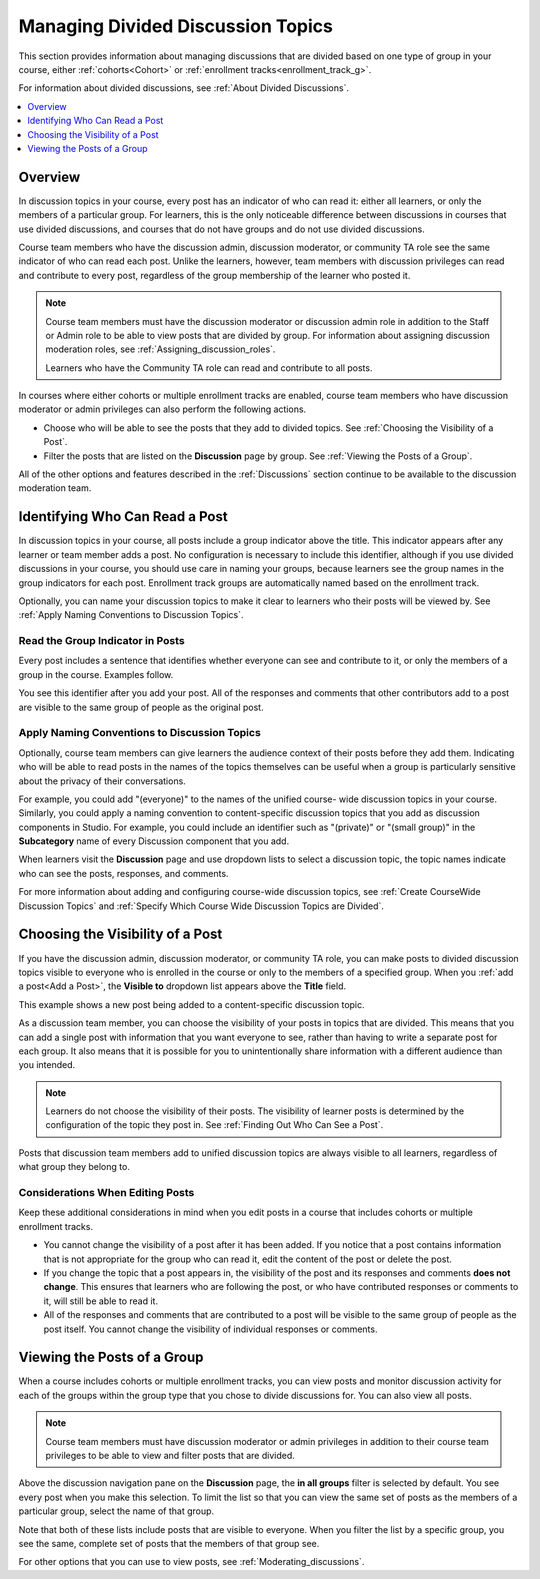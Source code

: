 .. _Managing Divided Discussion Topics:

###################################
Managing Divided Discussion Topics
###################################

This section provides information about managing discussions that are divided
based on one type of group in your course, either :ref:`cohorts<Cohort>` or
:ref:`enrollment tracks<enrollment_track_g>`.

For information about divided discussions, see :ref:`About Divided Discussions`.

.. contents::
  :local:
  :depth: 1

*********
Overview
*********

In discussion topics in your course, every post has an indicator of who can read
it: either all learners, or only the members of a particular group. For
learners, this is the only noticeable difference between discussions in courses
that use divided discussions, and courses that do not have groups and do not use
divided discussions.

.. only:: Partners

 You can share the examples in the :ref:`Read the Group Indicator in Posts`
 section with your learners. The :ref:`learners:Course Discussions Index`
 section in the *EdX Learner's Guide* also provides useful information to help
 learners make the most of their participation in course discussions.

.. only:: Open_edX

 You can share the examples in the :ref:`Read the Group Indicator in Posts`
 section with your learners. The :ref:`openlearners:Course Discussions Index`
 section in the *Open edX Learner's Guide* also provides useful information to
 help learners make the most of their participation in course discussions.


Course team members who have the discussion admin, discussion moderator, or
community TA role see the same indicator of who can read each post. Unlike the
learners, however, team members with discussion privileges can read and
contribute to every post, regardless of the group membership of the learner
who posted it.

.. note:: Course team members must have the discussion moderator or discussion
 admin role in addition to the Staff or Admin role to be able to view posts
 that are divided by group. For information about assigning discussion
 moderation roles, see :ref:`Assigning_discussion_roles`.

 Learners who have the Community TA role can read and contribute to all posts.

In courses where either cohorts or multiple enrollment tracks are enabled,
course team members who have discussion moderator or admin privileges can also
perform the following actions.

* Choose who will be able to see the posts that they add to divided topics. See
  :ref:`Choosing the Visibility of a Post`.

* Filter the posts that are listed on the **Discussion** page by group.
  See :ref:`Viewing the Posts of a Group`.

All of the other options and features described in the :ref:`Discussions`
section continue to be available to the discussion moderation team.

.. _Finding Out Who Can See a Post:

********************************
Identifying Who Can Read a Post
********************************

In discussion topics in your course, all posts include a group indicator above
the title. This indicator appears after any learner or team member adds a
post. No configuration is necessary to include this identifier, although if
you use divided discussions in your course, you should use care in naming your
groups, because learners see the group names in the group indicators for each
post. Enrollment track groups are automatically named based on the enrollment
track.

Optionally, you can name your discussion topics to make it clear to learners
who their posts will be viewed by. See :ref:`Apply Naming Conventions to
Discussion Topics`.

.. _Read the Group Indicator in Posts:

==================================
Read the Group Indicator in Posts
==================================

Every post includes a sentence that identifies whether everyone can see and
contribute to it, or only the members of a group in the course. Examples
follow.

.. image:: ../../../shared/images/post_visible_all.png
 :alt: A discussion topic post with the indicator "This post is visible to everyone".
 :width: 600

.. extra line

.. image:: ../../../shared/images/post_visible_group.png
 :alt: A discussion topic post with the indicator "This post is visible to Alumni".
 :width: 600

You see this identifier after you add your post. All of the responses and
comments that other contributors add to a post are visible to the same group of
people as the original post.

.. _Apply Naming Conventions to Discussion Topics:

=========================================================
Apply Naming Conventions to Discussion Topics
=========================================================

Optionally, course team members can give learners the audience context of their
posts before they add them. Indicating who will be able to read posts in the
names of the topics themselves can be useful when a group is particularly
sensitive about the privacy of their conversations.

For example, you could add "(everyone)" to the names of the unified course-
wide discussion topics in your course. Similarly, you could apply a naming
convention to content-specific discussion topics that you add as discussion
components in Studio. For example, you could include an identifier such as
"(private)" or "(small group)" in the **Subcategory** name of every Discussion
component that you add.

When learners visit the **Discussion** page and use dropdown lists to select a
discussion topic, the topic names indicate who can see the posts, responses,
and comments.

For more information about adding and configuring course-wide discussion
topics, see :ref:`Create CourseWide Discussion Topics` and :ref:`Specify Which Course Wide Discussion Topics are Divided`.


.. _Choosing the Visibility of a Post:

***************************************
Choosing the Visibility of a Post
***************************************

If you have the discussion admin, discussion moderator, or community TA role,
you can make posts to divided discussion topics visible to everyone who is
enrolled in the course or only to the members of a specified group. When you
:ref:`add a post<Add a Post>`, the **Visible to** dropdown list appears above
the **Title** field.

This example shows a new post being added to a content-specific
discussion topic.

.. image:: ../../../shared/images/discussion_add_post_group_selection.png
 :alt: The fields and controls that appear when a course team member with
    discussion admin privileges clicks "Add a Post" for a divided topic.

As a discussion team member, you can choose the visibility of your posts in
topics that are divided. This means that you can add a single post with
information that you want everyone to see, rather than having to write a
separate post for each group. It also means that it is possible for you to
unintentionally share information with a different audience than you intended.

.. note:: Learners do not choose the visibility of their posts. The
 visibility of learner posts is determined by the configuration of the topic
 they post in. See :ref:`Finding Out Who Can See a Post`.

Posts that discussion team members add to unified discussion topics are always
visible to all learners, regardless of what group they belong to.

.. _Considerations When Editing Posts:

===================================
Considerations When Editing Posts
===================================

Keep these additional considerations in mind when you edit posts in a course
that includes cohorts or multiple enrollment tracks.

* You cannot change the visibility of a post after it has been added. If you
  notice that a post contains information that is not appropriate for the
  group who can read it, edit the content of the post or delete the post.

* If you change the topic that a post appears in, the visibility of the post
  and its responses and comments **does not change**. This ensures that
  learners who are following the post, or who have contributed responses or
  comments to it, will still be able to read it.

* All of the responses and comments that are contributed to a post will be
  visible to the same group of people as the post itself. You cannot change the
  visibility of individual responses or comments.

.. _Viewing the Posts of a Group:

*****************************
Viewing the Posts of a Group
*****************************

When a course includes cohorts or multiple enrollment tracks, you can view
posts and monitor discussion activity for each of the groups within the group
type that you chose to divide discussions for. You can also view all posts.

.. note:: Course team members must have discussion moderator or admin
   privileges in addition to their course team privileges to be able to view
   and filter posts that are divided.

Above the discussion navigation pane on the **Discussion** page, the **in all
groups** filter is selected by default. You see every post when you make this
selection. To limit the list so that you can view the same set of posts as the
members of a particular group, select the name of that group.

.. image:: ../../../shared/images/discussion_filter_by_groups.png
 :alt: An image showing the discussion navigation pane on the Discussion page,
     with a dropdown menu showing the options to select "in all groups" or a
     specific group by name.

Note that both of these lists include posts that are visible to everyone. When
you filter the list by a specific group, you see the same, complete set of posts
that the members of that group see.

For other options that you can use to view posts, see
:ref:`Moderating_discussions`.
